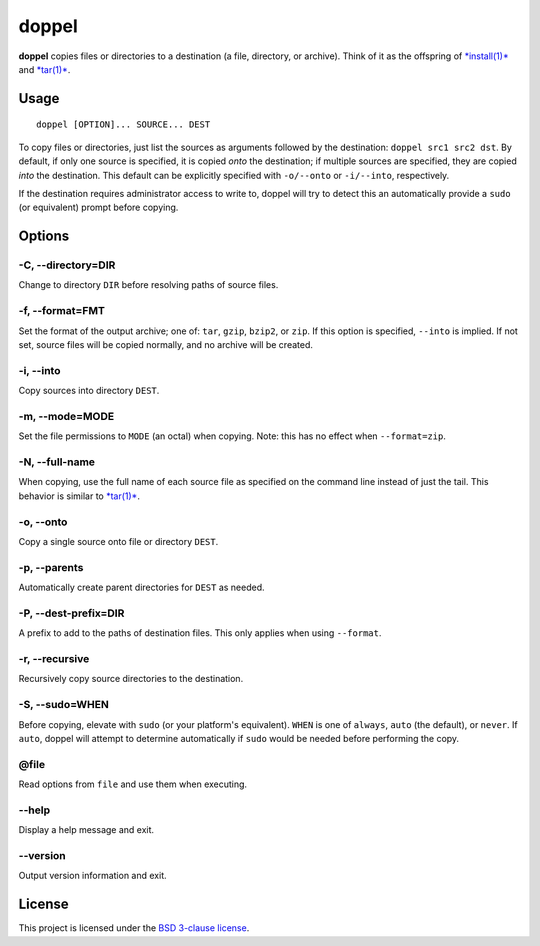 doppel
======

**doppel** copies files or directories to a destination (a file,
directory, or archive). Think of it as the offspring of
`*install(1)* <http://linux.die.net/man/1/install>`__ and
`*tar(1)* <http://linux.die.net/man/1/tar>`__.

Usage
-----

::

    doppel [OPTION]... SOURCE... DEST

To copy files or directories, just list the sources as arguments
followed by the destination: ``doppel src1 src2 dst``. By default, if
only one source is specified, it is copied *onto* the destination; if
multiple sources are specified, they are copied *into* the destination.
This default can be explicitly specified with ``-o/--onto`` or
``-i/--into``, respectively.

If the destination requires administrator access to write to, doppel
will try to detect this an automatically provide a ``sudo`` (or
equivalent) prompt before copying.

Options
-------

-C, --directory=DIR
~~~~~~~~~~~~~~~~~~~

Change to directory ``DIR`` before resolving paths of source files.

-f, --format=FMT
~~~~~~~~~~~~~~~~

Set the format of the output archive; one of: ``tar``, ``gzip``,
``bzip2``, or ``zip``. If this option is specified, ``--into`` is
implied. If not set, source files will be copied normally, and no
archive will be created.

-i, --into
~~~~~~~~~~

Copy sources into directory ``DEST``.

-m, --mode=MODE
~~~~~~~~~~~~~~~

Set the file permissions to ``MODE`` (an octal) when copying. Note: this
has no effect when ``--format=zip``.

-N, --full-name
~~~~~~~~~~~~~~~

When copying, use the full name of each source file as specified on the
command line instead of just the tail. This behavior is similar to
`*tar(1)* <http://linux.die.net/man/1/tar>`__.

-o, --onto
~~~~~~~~~~

Copy a single source onto file or directory ``DEST``.

-p, --parents
~~~~~~~~~~~~~

Automatically create parent directories for ``DEST`` as needed.

-P, --dest-prefix=DIR
~~~~~~~~~~~~~~~~~~~~~

A prefix to add to the paths of destination files. This only applies
when using ``--format``.

-r, --recursive
~~~~~~~~~~~~~~~

Recursively copy source directories to the destination.

-S, --sudo=WHEN
~~~~~~~~~~~~~~~

Before copying, elevate with ``sudo`` (or your platform's equivalent).
``WHEN`` is one of ``always``, ``auto`` (the default), or ``never``. If
``auto``, doppel will attempt to determine automatically if ``sudo``
would be needed before performing the copy.

@file
~~~~~

Read options from ``file`` and use them when executing.

--help
~~~~~~

Display a help message and exit.

--version
~~~~~~~~~

Output version information and exit.

License
-------

This project is licensed under the `BSD 3-clause license <LICENSE>`__.


